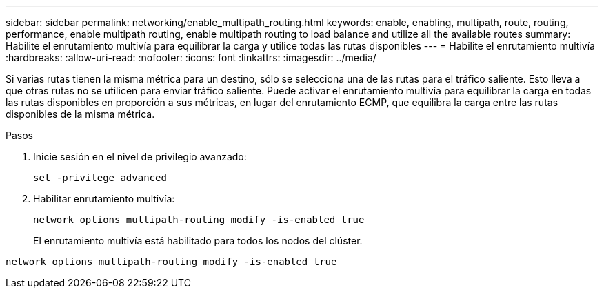 ---
sidebar: sidebar 
permalink: networking/enable_multipath_routing.html 
keywords: enable, enabling, multipath, route, routing, performance, enable multipath routing, enable multipath routing to load balance and utilize all the available routes 
summary: Habilite el enrutamiento multivía para equilibrar la carga y utilice todas las rutas disponibles 
---
= Habilite el enrutamiento multivía
:hardbreaks:
:allow-uri-read: 
:nofooter: 
:icons: font
:linkattrs: 
:imagesdir: ../media/


[role="lead"]
Si varias rutas tienen la misma métrica para un destino, sólo se selecciona una de las rutas para el tráfico saliente. Esto lleva a que otras rutas no se utilicen para enviar tráfico saliente. Puede activar el enrutamiento multivía para equilibrar la carga en todas las rutas disponibles en proporción a sus métricas, en lugar del enrutamiento ECMP, que equilibra la carga entre las rutas disponibles de la misma métrica.

.Pasos
. Inicie sesión en el nivel de privilegio avanzado:
+
`set -privilege advanced`

. Habilitar enrutamiento multivía:
+
`network options multipath-routing modify -is-enabled true`

+
El enrutamiento multivía está habilitado para todos los nodos del clúster.



....
network options multipath-routing modify -is-enabled true
....
